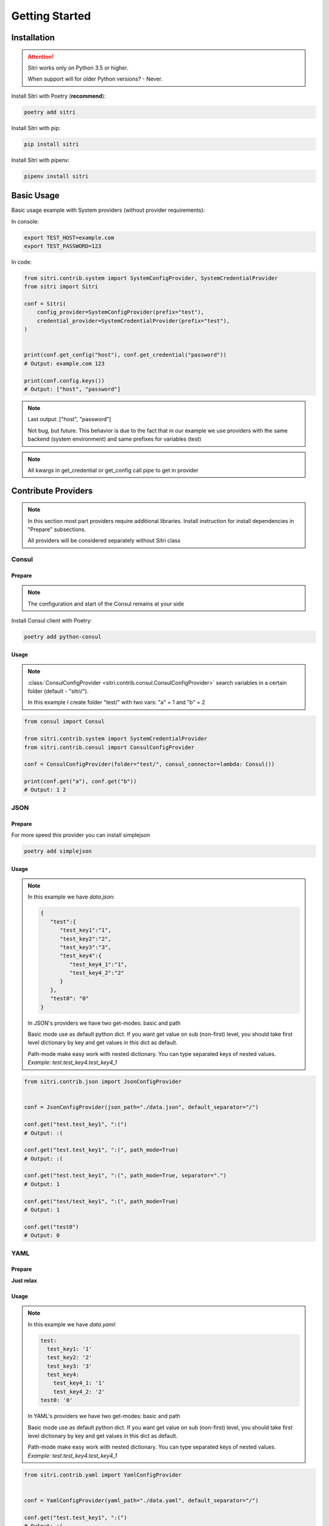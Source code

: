 .. _getting_started:

Getting Started
===============

Installation
------------

.. attention::
    Sitri works only on Python 3.5 or higher.

    When support will for older Python versions? - Never.

Install Sitri with Poetry (**recommend**):

.. code-block:: sh

    poetry add sitri

Install Sitri with pip:

.. code-block:: sh

    pip install sitri

Install Sitri with pipenv:

.. code-block:: sh

    pipenv install sitri


Basic Usage
------------

Basic usage example with System providers (without provider requirements):

In console:

.. code-block:: sh

    export TEST_HOST=example.com
    export TEST_PASSWORD=123

In code:

.. code-block:: python

    from sitri.contrib.system import SystemConfigProvider, SystemCredentialProvider
    from sitri import Sitri

    conf = Sitri(
        config_provider=SystemConfigProvider(prefix="test"),
        credential_provider=SystemCredentialProvider(prefix="test"),
    )


    print(conf.get_config("host"), conf.get_credential("password"))
    # Output: example.com 123

    print(conf.config.keys())
    # Output: ["host", "password"]

.. note::
    Last output: ["host", "password"]

    Not bug, but future. This behavior is due to the fact that in our example we use providers with the same backend (system environment) and same prefixes for variables (test)

.. note::
    All kwargs in get_credential or get_config call pipe to get in provider

Contribute Providers
---------------------

.. note::
    In this section most part providers require additional libraries. Install instruction for install dependencies in "Prepare" subsections.

    All providers will be considered separately without Sitri class

Consul
~~~~~~

Prepare
*******
.. note::
    The configuration and start of the Consul remains at your side

Install Consul client with Poetry:

.. code-block:: sh

    poetry add python-consul

Usage
******

.. note::
    :class:`ConsulConfigProvider <sitri.contrib.consul.ConsulConfigProvider>` search variables in a certain folder (default - "sitri/").

    In this example I create folder "test/" with two vars: "a" = 1 and "b" = 2

.. code-block:: python

    from consul import Consul

    from sitri.contrib.system import SystemCredentialProvider
    from sitri.contrib.consul import ConsulConfigProvider

    conf = ConsulConfigProvider(folder="test/", consul_connector=lambda: Consul())

    print(conf.get("a"), conf.get("b"))
    # Output: 1 2

JSON
~~~~~~

Prepare
*******

For more speed this provider you can install simplejson

.. code-block:: sh

    poetry add simplejson

Usage
******

.. note::
    In this example we have *data.json*:

    .. code-block:: json

        {
           "test":{
              "test_key1":"1",
              "test_key2":"2",
              "test_key3":"3",
              "test_key4":{
                 "test_key4_1":"1",
                 "test_key4_2":"2"
              }
           },
           "test0": "0"
        }

    In JSON's providers we have two get-modes: basic and path

    Basic mode use as default python dict. If you want get value on sub (non-first) level, you should take first level dictionary by key and get values in this dict as default.

    Path-mode make easy work with nested dictionary. You can type separated keys of nested values. *Example: test.test_key4.test_key4_1*

.. code-block:: python

    from sitri.contrib.json import JsonConfigProvider


    conf = JsonConfigProvider(json_path="./data.json", default_separator="/")

    conf.get("test.test_key1", ":(")
    # Output: :(

    conf.get("test.test_key1", ":(", path_mode=True)
    # Output: :(

    conf.get("test.test_key1", ":(", path_mode=True, separator=".")
    # Output: 1

    conf.get("test/test_key1", ":(", path_mode=True)
    # Output: 1

    conf.get("test0")
    # Output: 0

YAML
~~~~~~

Prepare
*******

**Just relax**

Usage
******

.. note::
    In this example we have *data.yaml*:

    .. code-block:: yaml

        test:
          test_key1: '1'
          test_key2: '2'
          test_key3: '3'
          test_key4:
            test_key4_1: '1'
            test_key4_2: '2'
        test0: '0'



    In YAML's providers we have two get-modes: basic and path

    Basic mode use as default python dict. If you want get value on sub (non-first) level, you should take first level dictionary by key and get values in this dict as default.

    Path-mode make easy work with nested dictionary. You can type separated keys of nested values. *Example: test.test_key4.test_key4_1*

.. code-block:: python

    from sitri.contrib.yaml import YamlConfigProvider


    conf = YamlConfigProvider(yaml_path="./data.yaml", default_separator="/")

    conf.get("test.test_key1", ":(")
    # Output: :(

    conf.get("test.test_key1", ":(", path_mode=True)
    # Output: :(

    conf.get("test.test_key1", ":(", path_mode=True, separator=".")
    # Output: 1

    conf.get("test/test_key1", ":(", path_mode=True)
    # Output: 1

    conf.get("test0")
    # Output: 0

Redis
~~~~~~

Prepare
*******
.. note::
    The configuration and start of the Redis remains at your side

Install Consul client with Poetry:

.. code-block:: sh

    poetry add redis

Usage
******

.. note::
    :class:`RedisConfigProvider <sitri.contrib.redis.RedisConfigProvider>` and :class:`RedisCredentialProvider <sitri.contrib.redis.RedisCredentialProvider>`  search variables by prefix (as a system providers).

    In this example I set two vars:
        TEST_CONFIG_A = 1

        TEST_CREDENTIAL_A = 2


.. code-block:: python

    from redis import Redis

    from sitri.contrib.redis import RedisConfigProvider, RedisCredentialProvider


    conf = RedisConfigProvider(
        prefix="test_config",
        redis_connector=lambda: Redis(host="localhost", port=6379, db=0),
    )
    cred = RedisCredentialProvider(
        prefix="test_credential",
        redis_connector=lambda: Redis(host="localhost", port=6379, db=0),
    )

    print(conf.get("a"), cred.get("a"))
    # Output: 1 2

.. note::
    Here we were able to fix the "problem" that we saw in the system providers, just separated "namespaces" using different prefixes.

Vedis
~~~~~~

Prepare
*******
.. note::
    The configuration and start of the Vedis remains at your side

Install Vedis client with Poetry:

.. code-block:: sh

    poetry add vedis

Usage
******

.. note::
    :class:`VedisConfigProvider <sitri.contrib.vedis.VedisConfigProvider>` and :class:`VedisCredentialProvider <sitri.contrib.vedis.VedisCredentialProvider>`  search variables in hash object from vedis (default hash name - sitri).

    In this example I create two vars in hash:
        a = 1
        b = 2


.. code-block:: python

    from vedis import Vedis

    from sitri.contrib.vedis import VedisConfigProvider, VedisCredentialProvider

    conf = VedisConfigProvider(hash_name="test", vedis_connector=lambda: Vedis(":mem:"))

    cred = VedisCredentialProvider(hash_name="test", vedis_connector=lambda: Vedis(":mem:"))

    print(conf.get("a"), cred.get("b"))
    # Output: 1 2

For own provider
----------------
If you want write own credential or config provider use base classes for this: :class:`CredentialProvider <sitri.credentials.providers.CredentialProvider>`, :class:`ConfigProvider <sitri.config.providers.ConfigProvider>`
